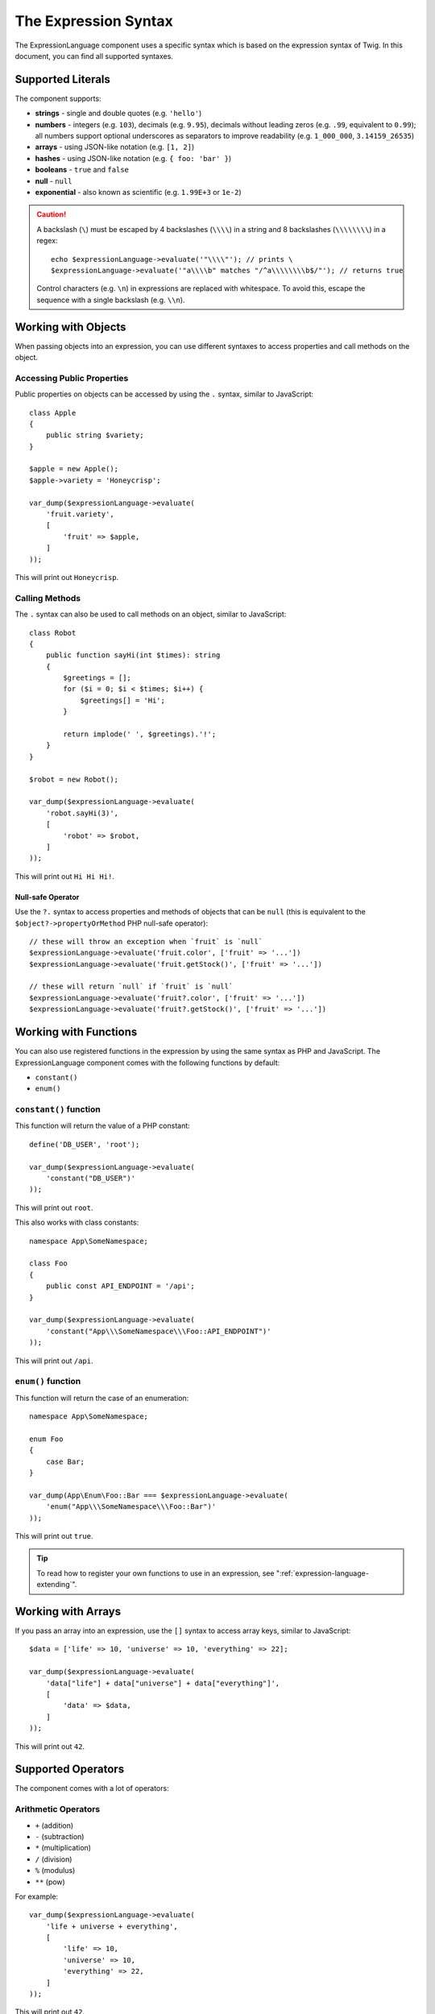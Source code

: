 The Expression Syntax
=====================

The ExpressionLanguage component uses a specific syntax which is based on the
expression syntax of Twig. In this document, you can find all supported
syntaxes.

Supported Literals
------------------

The component supports:

* **strings** - single and double quotes (e.g. ``'hello'``)
* **numbers** - integers (e.g. ``103``), decimals (e.g. ``9.95``), decimals
  without leading zeros (e.g. ``.99``, equivalent to ``0.99``); all numbers
  support optional underscores as separators to improve readability (e.g.
  ``1_000_000``, ``3.14159_26535``)
* **arrays** - using JSON-like notation (e.g. ``[1, 2]``)
* **hashes** - using JSON-like notation (e.g. ``{ foo: 'bar' }``)
* **booleans** - ``true`` and ``false``
* **null** - ``null``
* **exponential** - also known as scientific (e.g. ``1.99E+3`` or ``1e-2``)

.. caution::

    A backslash (``\``) must be escaped by 4 backslashes (``\\\\``) in a string
    and 8 backslashes (``\\\\\\\\``) in a regex::

        echo $expressionLanguage->evaluate('"\\\\"'); // prints \
        $expressionLanguage->evaluate('"a\\\\b" matches "/^a\\\\\\\\b$/"'); // returns true

    Control characters (e.g. ``\n``) in expressions are replaced with
    whitespace. To avoid this, escape the sequence with a single backslash
    (e.g.  ``\\n``).

.. _component-expression-objects:

Working with Objects
--------------------

When passing objects into an expression, you can use different syntaxes to
access properties and call methods on the object.

Accessing Public Properties
~~~~~~~~~~~~~~~~~~~~~~~~~~~

Public properties on objects can be accessed by using the ``.`` syntax, similar
to JavaScript::

    class Apple
    {
        public string $variety;
    }

    $apple = new Apple();
    $apple->variety = 'Honeycrisp';

    var_dump($expressionLanguage->evaluate(
        'fruit.variety',
        [
            'fruit' => $apple,
        ]
    ));

This will print out ``Honeycrisp``.

Calling Methods
~~~~~~~~~~~~~~~

The ``.`` syntax can also be used to call methods on an object, similar to
JavaScript::

    class Robot
    {
        public function sayHi(int $times): string
        {
            $greetings = [];
            for ($i = 0; $i < $times; $i++) {
                $greetings[] = 'Hi';
            }

            return implode(' ', $greetings).'!';
        }
    }

    $robot = new Robot();

    var_dump($expressionLanguage->evaluate(
        'robot.sayHi(3)',
        [
            'robot' => $robot,
        ]
    ));

This will print out ``Hi Hi Hi!``.

Null-safe Operator
..................

Use the ``?.`` syntax to access properties and methods of objects that can be
``null`` (this is equivalent to the ``$object?->propertyOrMethod`` PHP null-safe
operator)::

    // these will throw an exception when `fruit` is `null`
    $expressionLanguage->evaluate('fruit.color', ['fruit' => '...'])
    $expressionLanguage->evaluate('fruit.getStock()', ['fruit' => '...'])

    // these will return `null` if `fruit` is `null`
    $expressionLanguage->evaluate('fruit?.color', ['fruit' => '...'])
    $expressionLanguage->evaluate('fruit?.getStock()', ['fruit' => '...'])

.. _component-expression-functions:

Working with Functions
----------------------

You can also use registered functions in the expression by using the same
syntax as PHP and JavaScript. The ExpressionLanguage component comes with the
following functions by default:

* ``constant()``
* ``enum()``

``constant()`` function
~~~~~~~~~~~~~~~~~~~~~~~

This function will return the value of a PHP constant::

    define('DB_USER', 'root');

    var_dump($expressionLanguage->evaluate(
        'constant("DB_USER")'
    ));

This will print out ``root``.

This also works with class constants::

    namespace App\SomeNamespace;

    class Foo
    {
        public const API_ENDPOINT = '/api';
    }

    var_dump($expressionLanguage->evaluate(
        'constant("App\\\SomeNamespace\\\Foo::API_ENDPOINT")'
    ));

This will print out ``/api``.

``enum()`` function
~~~~~~~~~~~~~~~~~~~

This function will return the case of an enumeration::

    namespace App\SomeNamespace;

    enum Foo
    {
        case Bar;
    }

    var_dump(App\Enum\Foo::Bar === $expressionLanguage->evaluate(
        'enum("App\\\SomeNamespace\\\Foo::Bar")'
    ));

This will print out ``true``.

.. tip::

    To read how to register your own functions to use in an expression, see
    ":ref:`expression-language-extending`".

.. _component-expression-arrays:

Working with Arrays
-------------------

If you pass an array into an expression, use the ``[]`` syntax to access
array keys, similar to JavaScript::

    $data = ['life' => 10, 'universe' => 10, 'everything' => 22];

    var_dump($expressionLanguage->evaluate(
        'data["life"] + data["universe"] + data["everything"]',
        [
            'data' => $data,
        ]
    ));

This will print out ``42``.

Supported Operators
-------------------

The component comes with a lot of operators:

Arithmetic Operators
~~~~~~~~~~~~~~~~~~~~

* ``+`` (addition)
* ``-`` (subtraction)
* ``*`` (multiplication)
* ``/`` (division)
* ``%`` (modulus)
* ``**`` (pow)

For example::

    var_dump($expressionLanguage->evaluate(
        'life + universe + everything',
        [
            'life' => 10,
            'universe' => 10,
            'everything' => 22,
        ]
    ));

This will print out ``42``.

Bitwise Operators
~~~~~~~~~~~~~~~~~

* ``&`` (and)
* ``|`` (or)
* ``^`` (xor)

Comparison Operators
~~~~~~~~~~~~~~~~~~~~

* ``==`` (equal)
* ``===`` (identical)
* ``!=`` (not equal)
* ``!==`` (not identical)
* ``<`` (less than)
* ``>`` (greater than)
* ``<=`` (less than or equal to)
* ``>=`` (greater than or equal to)
* ``matches`` (regex match)
* ``contains``
* ``starts with``
* ``ends with``

.. tip::

    To test if a string does *not* match a regex, use the logical ``not``
    operator in combination with the ``matches`` operator::

        $expressionLanguage->evaluate('not ("foo" matches "/bar/")'); // returns true

    You must use parentheses because the unary operator ``not`` has precedence
    over the binary operator ``matches``.

Examples::

    $ret1 = $expressionLanguage->evaluate(
        'life == everything',
        [
            'life' => 10,
            'everything' => 22,
        ]
    );

    $ret2 = $expressionLanguage->evaluate(
        'life > everything',
        [
            'life' => 10,
            'everything' => 22,
        ]
    );

Both variables would be set to ``false``.

Logical Operators
~~~~~~~~~~~~~~~~~

* ``not`` or ``!``
* ``and`` or ``&&``
* ``or`` or ``||``

For example::

    $ret = $expressionLanguage->evaluate(
        'life < universe or life < everything',
        [
            'life' => 10,
            'universe' => 10,
            'everything' => 22,
        ]
    );

This ``$ret`` variable will be set to ``true``.

String Operators
~~~~~~~~~~~~~~~~

* ``~`` (concatenation)

For example::

    var_dump($expressionLanguage->evaluate(
        'firstName~" "~lastName',
        [
            'firstName' => 'Arthur',
            'lastName' => 'Dent',
        ]
    ));

This would print out ``Arthur Dent``.

Array Operators
~~~~~~~~~~~~~~~

* ``in`` (contain)
* ``not in`` (does not contain)

These operators are using strict comparison. For example::

    class User
    {
        public string $group;
    }

    $user = new User();
    $user->group = 'human_resources';

    $inGroup = $expressionLanguage->evaluate(
        'user.group in ["human_resources", "marketing"]',
        [
            'user' => $user,
        ]
    );

The ``$inGroup`` would evaluate to ``true``.

.. note::

    The ``in`` and ``not in`` operators are using strict comparison.

Numeric Operators
~~~~~~~~~~~~~~~~~

* ``..`` (range)

For example::

    class User
    {
        public int $age;
    }

    $user = new User();
    $user->age = 34;

    $expressionLanguage->evaluate(
        'user.age in 18..45',
        [
            'user' => $user,
        ]
    );

This will evaluate to ``true``, because ``user.age`` is in the range from
``18`` to ``45``.

Ternary Operators
~~~~~~~~~~~~~~~~~

* ``foo ? 'yes' : 'no'``
* ``foo ?: 'no'`` (equal to ``foo ? foo : 'no'``)
* ``foo ? 'yes'`` (equal to ``foo ? 'yes' : ''``)

Built-in Objects and Variables
------------------------------

When using this component inside a Symfony application, certain objects and
variables are automatically injected by Symfony so you can use them in your
expressions (e.g. the request, the current user, etc.):

* :doc:`Variables available in security expressions </security/expressions>`;
* :doc:`Variables available in service container expressions </service_container/expression_language>`;
* :ref:`Variables available in routing expressions <routing-matching-expressions>`.
